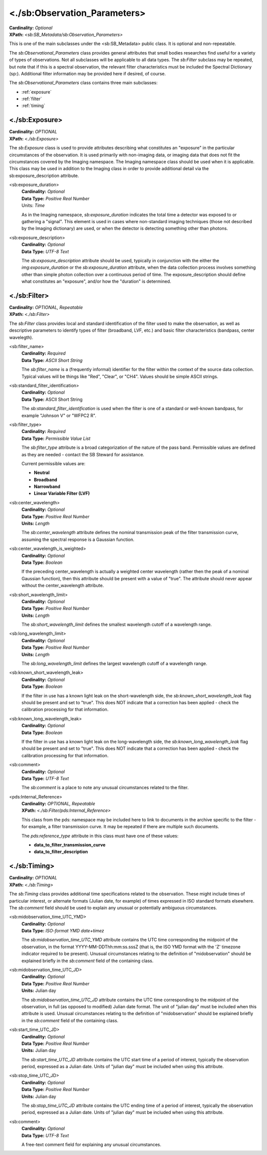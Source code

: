 <./sb:Observation_Parameters>
##################################################

| **Cardinality:** *Optional*
| **XPath:** *<sb:SB_Metadata/sb:Observation_Parameters>*

This is one of the main subclasses under the <sb:SB_Metadata> public 
class. It is optional and non-repeatable.

The *sb:Observational_Parameters* class provides
general attributes that small bodies researches find useful for
a variety of types of observations. Not all subclasses will be
applicable to all data types. The *sb:Filter* subclass may be
repeated, but note that if this is a spectral observation, the
relevant filter characteristics must be included the Spectral
Dictionary (sp:). Additional filter information may be provided
here if desired, of course.

The *sb:Observational_Parameters* class contains three main subclasses:

* :ref:`exposure`
* :ref:`filter`
* :ref:`timing`


.. _exposure:

**************************************************
 <./sb:Exposure>
**************************************************
| **Cardinality:** *OPTIONAL*
| **XPath:** *<./sb:Exposure>*

The *sb:Exposure* class is used to provide
attributes describing what constitutes an "exposure" in the
particular circumstances of the observation. It is used
primarily with non-imaging data, or imaging data that does not
fit the circumstances covered by the Imaging namespace. The
Imaging namespace class should be used when it is applicable.
This class may be used in addition to the Imaging class in order
to provide additional detail via the sb:exposure_description
attribute.

<sb:exposure_duration>
  | **Cardinality:** *Optional*
  | **Data Type:** *Positive Real Number*
  | Units: *Time*

  As in the Imaging namespace, *sb:exposure_duration*
  indicates the total time a detector was exposed to or gathering
  a "signal". This element is used in cases where non-standard
  imaging techniques (those not described by the Imaging
  dictionary) are used, or when the detector is detecting
  something other than photons.

<sb:exposure_description>
  | **Cardinality:** *Optional*
  | **Data Type:** *UTF-8 Text*

  The *sb:exposure_description* attribute should be
  used, typically in conjunction with the either the 
  *img:exposure_duration* or the *sb:exposure_duration*
  attribute, when the data collection process involves something
  other than simple photon collection over a continuous period of
  time. The exposure_description should define what constitutes an
  "exposure", and/or how the "duration" is determined.

.. _filter:

**************************************************
<./sb:Filter>
**************************************************
| **Cardinality:** *OPTIONAL, Repeatable*
| **XPath:** *<./sb:Filter>*

The *sb:Filter* class provides local and standard
identification of the filter used to make the observation, as
well as descriptive parameters to identify types of filter
(broadband, LVF, etc.) and basic filter characteristics
(bandpass, center wavelegth).

<sb:filter_name>
  | **Cardinality:** *Required*
  | **Data Type:** *ASCII Short String*

  The *sb:filter_name* is a (frequently informal)
  identifier for the filter within the context of the source data
  collection. Typical values will be things like "Red", "Clear",
  or "CH4". Values should be simple ASCII strings.

<sb:standard_filter_identification> 
  | **Cardinality:** *Optional*
  | **Data Type:** ASCII Short String

  The *sb:standard_filter_identification* is used when
  the filter is one of a standard or well-known bandpass, for
  example "Johnson V" or "WFPC2 R".

<sb:filter_type>
  | **Cardinality:** *Required*
  | **Data Type:** *Permissible Value List*

  The *sb:filter_type* attribute is a broad
  categorization of the nature of the pass band. Permissible
  values are defined as they are needed - contact the SB Steward
  for assistance.

  Current permissible values are:

  * **Neutral** 
  * **Broadband**
  * **Narrowband**
  * **Linear Variable Filter (LVF)**

<sb:center_wavelength>
  | **Cardinality:** *Optional*
  | **Data Type:** *Positive Real Number*
  | **Units:** *Length*

  The *sb:center_wavelength* attribute defines the
  nominal transmission peak of the filter transmission curve,
  assuming the spectral response is a Gaussian function.

<sb:center_wavelength_is_weighted>
  | **Cardinality:** *Optional*
  | **Data Type:** *Boolean*

  If the preceding center_wavelength is actually
  a weighted center wavelength (rather then the peak of a nominal
  Gaussian function), then this attribute should be present with a
  value of "true". The attribute should never appear without the
  center_wavelength attribute.

<sb:short_wavelength_limit>
  | **Cardinality:** *Optional*
  | **Data Type:** *Positive Real Number*
  | **Units:** *Length*

  The *sb:short_wavelength_limit* defines the smallest
  wavelength cutoff of a wavelength range.

<sb:long_wavelength_limit>
  | **Cardinality:** *Optional*
  | **Data Type:** *Positive Real Number*
  | **Units:** *Length*

  The *sb:long_wavelength_limit* defines the largest
  wavelength cutoff of a wavelength range.

<sb:known_short_wavelength_leak>
  | **Cardinality:** *Optional*
  | **Data Type:** *Boolean*

  If the filter in use has a known light leak on
  the short-wavelength side, the *sb:known_short_wavelength_leak* flag
  should be present and set to "true". This does NOT indicate that
  a correction has been applied - check the calibration processing
  for that information.

<sb:known_long_wavelength_leak>
  | **Cardinality:** *Optional*
  | **Data Type:** *Boolean*

  If the filter in use has a known light leak on
  the long-wavelength side, the *sb:known_long_wavelength_leak* flag
  should be present and set to "true". This does NOT indicate that
  a correction has been applied - check the calibration processing
  for that information.

<sb:comment>
  | **Cardinality:** *Optional*
  | **Data Type:** *UTF-8 Text*

  The *sb:comment* is a place to note any unusual circumstances related to the filter.

<pds:Internal_Reference>
  | **Cardinality:** *OPTIONAL, Repeatable*
  | **XPath:** *<./sb:Filter/pds:Internal_Reference>*

  This class from the pds: namespace may be included here to link to documents in the 
  archive specific to the filter - for example, a filter transmission curve. It may 
  be repeated if there are multiple such documents.

  The *pds:reference_type* attribute in this class must have one of these values:

  * **data_to_filter_transmission_curve**
  * **data_to_filter_description**

.. _timing:

**************************************************
<./sb:Timing>
**************************************************

| **Cardinality:** *OPTIONAL*
| **XPath:** *<./sb:Timing>*

The *sb:Timing* class provides additional time
specifications related to the observation. These might include
times of particular interest, or alternate formats (Julian date,
for example) of times expressed in ISO standard formats
elsewhere. The *sb:comment* field should be used to explain any
unusual or potentially ambiguous circumstances.

<sb:midobservation_time_UTC_YMD>
  | **Cardinality:** *Optional*
  | **Data Type:** *ISO-format YMD date+timez*

  The *sb:midobservation_time_UTC_YMD* attribute
  contains the UTC time corresponding the midpoint of the
  observation, in the format YYYY-MM-DDThh:mm:ss.sssZ (that is,
  the ISO YMD format with the 'Z' timezone indicator required to
  be present). Unusual circumstances relating to the definition of
  "midobservation" should be explained briefly in the *sb:comment*
  field of the containing class.

<sb:midobservation_time_UTC_JD>
  | **Cardinality:** *Optional*
  | **Data Type:** *Positive Real Number*
  | **Units:** Julian day

  The *sb:midobservation_time_UTC_JD* attribute
  contains the UTC time corresponding to the midpoint of the
  observation, in full (as opposed to modified) Julian date
  format. The unit of "julian day" must be included when this
  attribute is used. Unusual circumstances relating to the
  definition of "midobservation" should be explained briefly in
  the *sb:comment* field of the containing class.

<sb:start_time_UTC_JD>
  | **Cardinality:** *Optional*
  | **Data Type:** *Positive Real Number*
  | **Units:** Julian day

  The *sb:start_time_UTC_JD* attribute contains the
  UTC start time of a period of interest, typically the
  observation period, expressed as a Julian date. Units of "julian
  day" must be included when using this attribute.

<sb:stop_time_UTC_JD>
  | **Cardinality:** *Optional*
  | **Data Type:** *Positive Real Number*
  | **Units:** Julian day

  The *sb:stop_time_UTC_JD* attribute contains the UTC
  ending time of a period of interest, typically the observation
  period, expressed as a Julian date. Units of "julian day" must
  be included when using this attribute.

<sb:comment>
  | **Cardinality:** *Optional*
  | **Data Type:** *UTF-8 Text*

  A free-text comment field for explaining any unusual circumstances.
